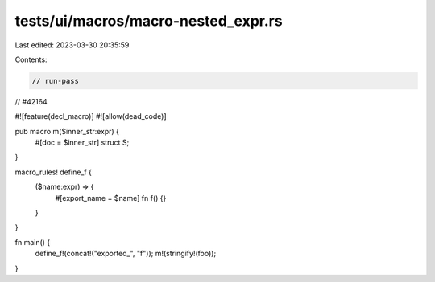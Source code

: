 tests/ui/macros/macro-nested_expr.rs
====================================

Last edited: 2023-03-30 20:35:59

Contents:

.. code-block:: rs

    // run-pass
// #42164

#![feature(decl_macro)]
#![allow(dead_code)]

pub macro m($inner_str:expr) {
    #[doc = $inner_str]
    struct S;
}

macro_rules! define_f {
    ($name:expr) => {
        #[export_name = $name]
        fn f() {}
    }
}

fn main() {
    define_f!(concat!("exported_", "f"));
    m!(stringify!(foo));
}


